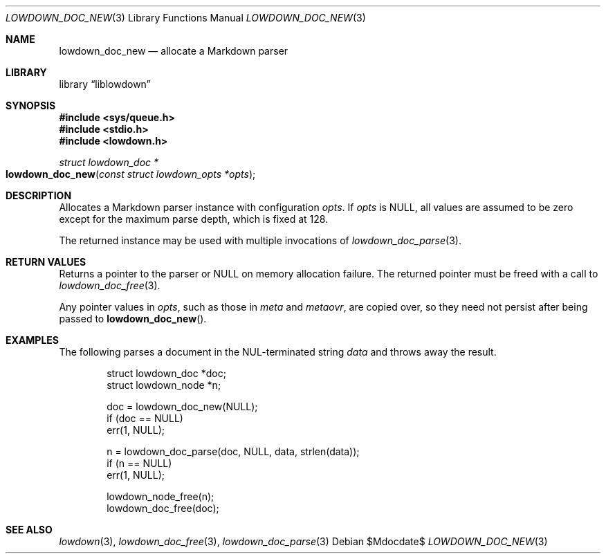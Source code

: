 .\"	$Id$
.\"
.\" Copyright (c) 2017 Kristaps Dzonsons <kristaps@bsd.lv>
.\"
.\" Permission to use, copy, modify, and distribute this software for any
.\" purpose with or without fee is hereby granted, provided that the above
.\" copyright notice and this permission notice appear in all copies.
.\"
.\" THE SOFTWARE IS PROVIDED "AS IS" AND THE AUTHOR DISCLAIMS ALL WARRANTIES
.\" WITH REGARD TO THIS SOFTWARE INCLUDING ALL IMPLIED WARRANTIES OF
.\" MERCHANTABILITY AND FITNESS. IN NO EVENT SHALL THE AUTHOR BE LIABLE FOR
.\" ANY SPECIAL, DIRECT, INDIRECT, OR CONSEQUENTIAL DAMAGES OR ANY DAMAGES
.\" WHATSOEVER RESULTING FROM LOSS OF USE, DATA OR PROFITS, WHETHER IN AN
.\" ACTION OF CONTRACT, NEGLIGENCE OR OTHER TORTIOUS ACTION, ARISING OUT OF
.\" OR IN CONNECTION WITH THE USE OR PERFORMANCE OF THIS SOFTWARE.
.\"
.Dd $Mdocdate$
.Dt LOWDOWN_DOC_NEW 3
.Os
.Sh NAME
.Nm lowdown_doc_new
.Nd allocate a Markdown parser
.Sh LIBRARY
.Lb liblowdown
.Sh SYNOPSIS
.In sys/queue.h
.In stdio.h
.In lowdown.h
.Ft struct lowdown_doc *
.Fo lowdown_doc_new
.Fa "const struct lowdown_opts *opts"
.Fc
.Sh DESCRIPTION
Allocates a Markdown parser instance with configuration
.Fa opts .
If
.Fa opts
is
.Dv NULL ,
all values are assumed to be zero except for the maximum parse depth,
which is fixed at 128.
.Pp
The returned instance may be used with multiple invocations of
.Xr lowdown_doc_parse 3 .
.Sh RETURN VALUES
Returns a pointer to the parser or
.Dv NULL
on memory allocation failure.
The returned pointer must be freed with a call to
.Xr lowdown_doc_free 3 .
.Pp
Any pointer values in
.Fa opts ,
such as those in
.Va meta
and
.Va metaovr ,
are copied over, so they need not persist after being passed to
.Fn lowdown_doc_new .
.Sh EXAMPLES
The following parses a document in the NUL-terminated string
.Va data
and throws away the result.
.Bd -literal -offset indent
struct lowdown_doc *doc;
struct lowdown_node *n;

doc = lowdown_doc_new(NULL);
if (doc == NULL)
  err(1, NULL);

n = lowdown_doc_parse(doc, NULL, data, strlen(data));
if (n == NULL)
  err(1, NULL);

lowdown_node_free(n);
lowdown_doc_free(doc);
.Ed
.Sh SEE ALSO
.Xr lowdown 3 ,
.Xr lowdown_doc_free 3 ,
.Xr lowdown_doc_parse 3
